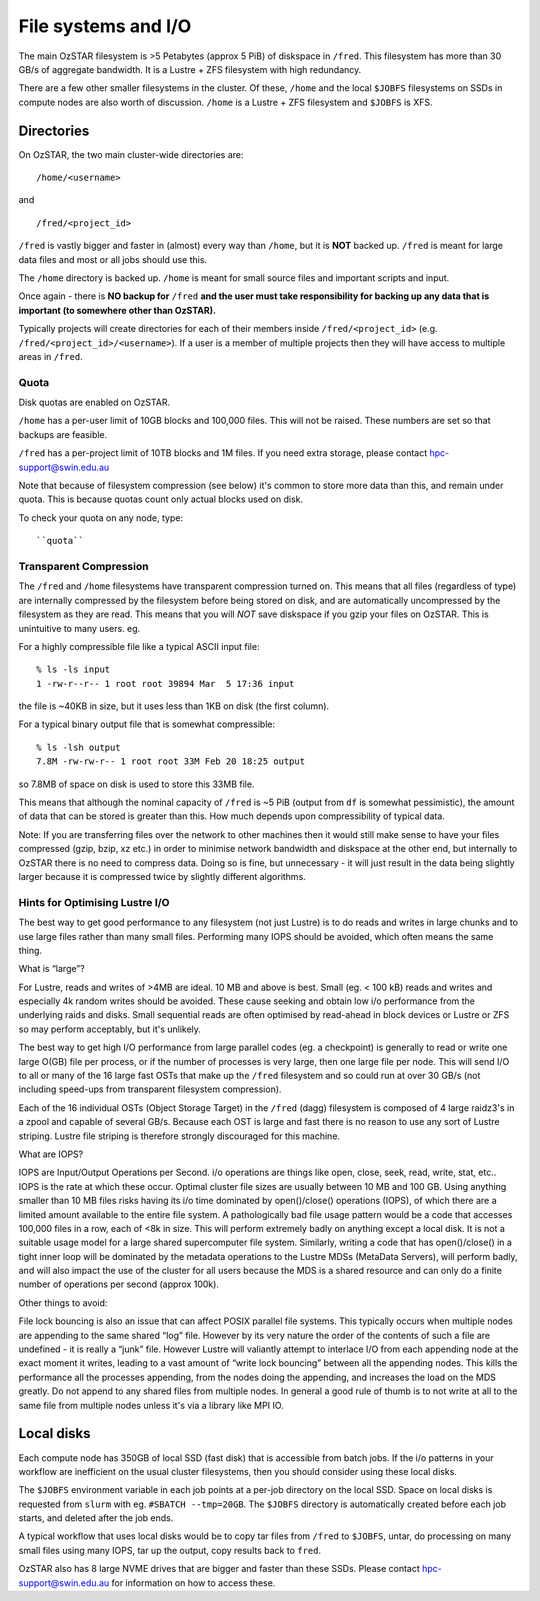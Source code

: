 .. highlight:: rst

File systems and I/O
=====================

The main OzSTAR filesystem is >5 Petabytes (approx 5 PiB) of diskspace in ``/fred``. This filesystem has more than 30 GB/s of aggregate bandwidth. It is a Lustre + ZFS filesystem with high redundancy.

There are a few other smaller filesystems in the cluster. Of these, ``/home`` and the local ``$JOBFS`` filesystems on SSDs in compute nodes are also worth of discussion. ``/home`` is a Lustre + ZFS filesystem and ``$JOBFS`` is XFS.


Directories
-------------

On OzSTAR, the two main cluster-wide directories are: ::

    /home/<username>

and ::

    /fred/<project_id>

``/fred`` is vastly bigger and faster in (almost) every way than ``/home``, but it is **NOT** backed up. ``/fred`` is meant for large data files and most or all jobs should use this.

The ``/home`` directory is backed up. ``/home`` is meant for small source files and important scripts and input.

Once again - there is **NO backup for** ``/fred`` **and the user must take responsibility for backing up any data that is important (to somewhere other than OzSTAR).**

Typically projects will create directories for each of their members inside ``/fred/<project_id>`` (e.g. ``/fred/<project_id>/<username>``). If a user is a member of multiple projects then they will have access to multiple areas in ``/fred``.


Quota
^^^^^^^^^^^^^^^^^^^^^^^^^^^^^^^^^^^^^^^^

Disk quotas are enabled on OzSTAR.

``/home`` has a per-user limit of 10GB blocks and 100,000 files. This will not be raised. These numbers are set so that backups are feasible.

``/fred`` has a per-project limit of 10TB blocks and 1M files. If you need extra storage, please contact hpc-support@swin.edu.au

Note that because of filesystem compression (see below) it's common to store more data than this, and remain under quota. This is because quotas count only actual blocks used on disk.

To check your quota on any node, type: ::

``quota``


Transparent Compression
^^^^^^^^^^^^^^^^^^^^^^^^^^^^^^^^^^^^^^^^

The ``/fred`` and ``/home`` filesystems have transparent compression turned on. This means that all files (regardless of type) are internally compressed by the filesystem before being stored on disk, and are automatically uncompressed by the filesystem as they are read. This means that you will *NOT* save diskspace if you gzip your files on OzSTAR. This is unintuitive to many users. eg.

For a highly compressible file like a typical ASCII input file:
::

    % ls -ls input 
    1 -rw-r--r-- 1 root root 39894 Mar  5 17:36 input

the file is ~40KB in size, but it uses less than 1KB on disk (the first column).

For a typical binary output file that is somewhat compressible:
::
    % ls -lsh output
    7.8M -rw-rw-r-- 1 root root 33M Feb 20 18:25 output

so 7.8MB of space on disk is used to store this 33MB file.

This means that although the nominal capacity of ``/fred`` is ~5 PiB (output from ``df`` is somewhat pessimistic), the amount of data that can be stored is greater than this. How much depends upon compressibility of typical data.

Note: If you are transferring files over the network to other machines then it would still make sense to have your files compressed (gzip, bzip, xz etc.) in order to minimise network bandwidth and diskspace at the other end, but internally to OzSTAR there is no need to compress data. Doing so is fine, but unnecessary - it will just result in the data being slightly larger because it is compressed twice by slightly different algorithms.

Hints for Optimising Lustre I/O
^^^^^^^^^^^^^^^^^^^^^^^^^^^^^^^^^^^^^^^^

The best way to get good performance to any filesystem (not just Lustre) is to do reads and writes in large chunks and to use large files rather than many small files. Performing many IOPS should be avoided, which often means the same thing.

What is “large”?

For Lustre, reads and writes of >4MB are ideal. 10 MB and above is best. Small (eg. < 100 kB) reads and writes and especially 4k random writes should be avoided. These cause seeking and obtain low i/o performance from the underlying raids and disks. Small sequential reads are often optimised by read-ahead in block devices or Lustre or ZFS so may perform acceptably, but it's unlikely.

The best way to get high I/O performance from large parallel codes (eg. a checkpoint) is generally to read or write one large O(GB) file per process, or if the number of processes is very large, then one large file per node. This will send I/O to all or many of the 16 large fast OSTs that make up the ``/fred`` filesystem and so could run at over 30 GB/s (not including speed-ups from transparent filesystem compression).

Each of the 16 individual OSTs (Object Storage Target) in the ``/fred`` (dagg) filesystem is composed of 4 large raidz3's in a zpool and capable of several GB/s. Because each OST is large and fast there is no reason to use any sort of Lustre striping. Lustre file striping is therefore strongly discouraged for this machine.

What are IOPS?

IOPS are Input/Output Operations per Second. i/o operations are things like open, close, seek, read, write, stat, etc.. IOPS is the rate at which these occur.
Optimal cluster file sizes are usually between 10 MB and 100 GB. Using anything smaller than 10 MB files risks having its i/o time dominated by open()/close() operations (IOPS), of which there are a limited amount available to the entire file system. A pathologically bad file usage pattern would be a code that accesses 100,000 files in a row, each of <8k in size. This will perform extremely badly on anything except a local disk. It is not a suitable usage model for a large shared supercomputer file system. Similarly, writing a code that has open()/close() in a tight inner loop will be dominated by the metadata operations to the Lustre MDSs (MetaData Servers), will perform badly, and will also impact the use of the cluster for all users because the MDS is a shared resource and can only do a finite number of operations per second (approx 100k).

Other things to avoid:

File lock bouncing is also an issue that can affect POSIX parallel file systems. This typically occurs when multiple nodes are appending to the same shared “log” file. However by its very nature the order of the contents of such a file are undefined - it is really a “junk” file. However Lustre will valiantly attempt to interlace I/O from each appending node at the exact moment it writes, leading to a vast amount of “write lock bouncing” between all the appending nodes. This kills the performance all the processes appending, from the nodes doing the appending, and increases the load on the MDS greatly. Do not append to any shared files from multiple nodes. In general a good rule of thumb is to not write at all to the same file from multiple nodes unless it's via a library like MPI IO.


Local disks
-----------

Each compute node has 350GB of local SSD (fast disk) that is accessible from batch jobs. If the i/o patterns in your workflow are inefficient on the usual cluster filesystems, then you should consider using these local disks.

The ``$JOBFS`` environment variable in each job points at a per-job directory on the local SSD. Space on local disks is requested from ``slurm`` with eg. ``#SBATCH --tmp=20GB``. The ``$JOBFS`` directory is automatically created before each job starts, and deleted after the job ends.

A typical workflow that uses local disks would be to copy tar files from ``/fred`` to ``$JOBFS``, untar, do processing on many small files using many IOPS, tar up the output, copy results back to ``fred``.

OzSTAR also has 8 large NVME drives that are bigger and faster than these SSDs. Please contact hpc-support@swin.edu.au for information on how to access these.

